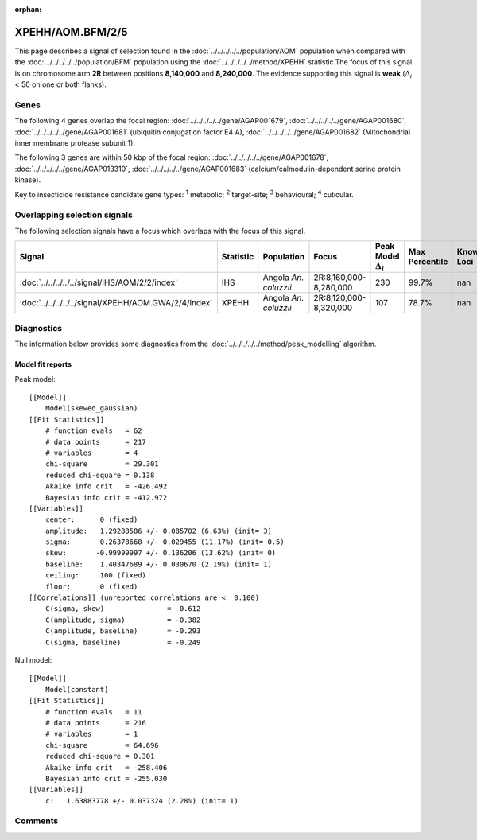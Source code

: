 :orphan:




XPEHH/AOM.BFM/2/5
=================

This page describes a signal of selection found in the
:doc:`../../../../../population/AOM` population
when compared with the :doc:`../../../../../population/BFM` population
using the :doc:`../../../../../method/XPEHH` statistic.The focus of this signal is on chromosome arm
**2R** between positions **8,140,000** and
**8,240,000**.
The evidence supporting this signal is
**weak** (:math:`\Delta_{i}` < 50 on one or both flanks).





.. raw:: html
    :file: peak_location.html

.. raw:: html

    <div class='bokeh-figure figure'><p class='caption'>
    <strong>Signal location</strong>. Blue markers show the values of the selection statistic.
    The dashed black line shows the fitted peak model. The shaded red area shows the focus of the
    selection signal. The shaded blue area shows the genomic region in linkage with the
    selection event. Use the mouse wheel or the controls at the top right of the plot to zoom
    in, and hover over genes to see gene names and descriptions.
    </p></div>

Genes
-----


The following 4 genes overlap the focal region: :doc:`../../../../../gene/AGAP001679`,  :doc:`../../../../../gene/AGAP001680`,  :doc:`../../../../../gene/AGAP001681` (ubiquitin conjugation factor E4 A),  :doc:`../../../../../gene/AGAP001682` (Mitochondrial inner membrane protease subunit 1).



The following 3 genes are within 50 kbp of the focal
region: :doc:`../../../../../gene/AGAP001678`,  :doc:`../../../../../gene/AGAP013310`,  :doc:`../../../../../gene/AGAP001683` (calcium/calmodulin-dependent serine protein kinase).


Key to insecticide resistance candidate gene types: :sup:`1` metabolic;
:sup:`2` target-site; :sup:`3` behavioural; :sup:`4` cuticular.

Overlapping selection signals
-----------------------------

The following selection signals have a focus which overlaps with the
focus of this signal.

.. cssclass:: table-hover
.. list-table::
    :widths: auto
    :header-rows: 1

    * - Signal
      - Statistic
      - Population
      - Focus
      - Peak Model :math:`\Delta_{i}`
      - Max Percentile
      - Known Loci
    * - :doc:`../../../../../signal/IHS/AOM/2/2/index`
      - IHS
      - Angola *An. coluzzii*
      - 2R:8,160,000-8,280,000
      - 230
      - 99.7%
      - nan
    * - :doc:`../../../../../signal/XPEHH/AOM.GWA/2/4/index`
      - XPEHH
      - Angola *An. coluzzii*
      - 2R:8,120,000-8,320,000
      - 107
      - 78.7%
      - nan
    




Diagnostics
-----------

The information below provides some diagnostics from the
:doc:`../../../../../method/peak_modelling` algorithm.

.. raw:: html

    <div class="figure">
    <img src="../../../../../_static/data/signal/XPEHH/AOM.BFM/2/5/peak_finding.png"/>
    <p class="caption"><strong>Selection signal in context</strong>. @@TODO</p>
    </div>

.. raw:: html

    <div class="figure">
    <img src="../../../../../_static/data/signal/XPEHH/AOM.BFM/2/5/peak_targetting.png"/>
    <p class="caption"><strong>Peak targetting</strong>. @@TODO</p>
    </div>

.. raw:: html

    <div class="figure">
    <img src="../../../../../_static/data/signal/XPEHH/AOM.BFM/2/5/peak_fit.png"/>
    <p class="caption"><strong>Peak fitting diagnostics</strong>. @@TODO</p>
    </div>

Model fit reports
~~~~~~~~~~~~~~~~~

Peak model::

    [[Model]]
        Model(skewed_gaussian)
    [[Fit Statistics]]
        # function evals   = 62
        # data points      = 217
        # variables        = 4
        chi-square         = 29.301
        reduced chi-square = 0.138
        Akaike info crit   = -426.492
        Bayesian info crit = -412.972
    [[Variables]]
        center:      0 (fixed)
        amplitude:   1.29288586 +/- 0.085702 (6.63%) (init= 3)
        sigma:       0.26378668 +/- 0.029455 (11.17%) (init= 0.5)
        skew:       -0.99999997 +/- 0.136206 (13.62%) (init= 0)
        baseline:    1.40347689 +/- 0.030670 (2.19%) (init= 1)
        ceiling:     100 (fixed)
        floor:       0 (fixed)
    [[Correlations]] (unreported correlations are <  0.100)
        C(sigma, skew)               =  0.612 
        C(amplitude, sigma)          = -0.382 
        C(amplitude, baseline)       = -0.293 
        C(sigma, baseline)           = -0.249 


Null model::

    [[Model]]
        Model(constant)
    [[Fit Statistics]]
        # function evals   = 11
        # data points      = 216
        # variables        = 1
        chi-square         = 64.696
        reduced chi-square = 0.301
        Akaike info crit   = -258.406
        Bayesian info crit = -255.030
    [[Variables]]
        c:   1.63883778 +/- 0.037324 (2.28%) (init= 1)



Comments
--------


.. raw:: html

    <div id="disqus_thread"></div>
    <script>
    
    (function() { // DON'T EDIT BELOW THIS LINE
    var d = document, s = d.createElement('script');
    s.src = 'https://agam-selection-atlas.disqus.com/embed.js';
    s.setAttribute('data-timestamp', +new Date());
    (d.head || d.body).appendChild(s);
    })();
    </script>
    <noscript>Please enable JavaScript to view the <a href="https://disqus.com/?ref_noscript">comments.</a></noscript>


